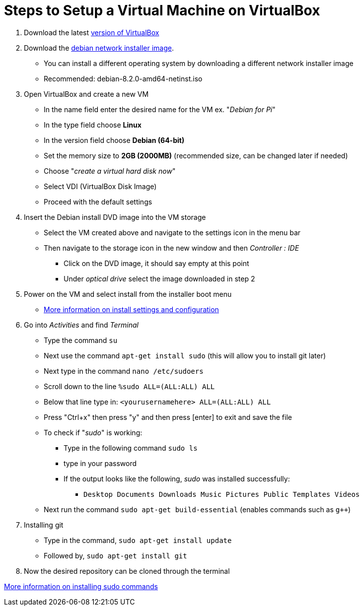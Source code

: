 = Steps to Setup a Virtual Machine on VirtualBox

. Download the latest https://www.virtualbox.org/wiki/Downloads[version of VirtualBox]
+
. Download the http://www.debian.org/[debian network installer image]. 
   * You can install a different operating system by downloading a different network installer image 
   * Recommended: debian-8.2.0-amd64-netinst.iso
+
. Open VirtualBox and create a new VM
   * In the name field enter the desired name for the VM ex. "_Debian for Pi_"
   * In the type field choose *Linux*
   * In the version field choose *Debian (64-bit)*
   * Set the memory size to *2GB (2000MB)* (recommended size, can be changed later if needed)
   * Choose "_create a virtual hard disk now_"
   * Select VDI (VirtualBox Disk Image)
   * Proceed with the default settings 
+   
. Insert the Debian install DVD image into the VM storage
   * Select the VM created above and navigate to the settings icon in the menu bar
   * Then navigate to the storage icon in the new window and then _Controller : IDE_ 
      ** Click on the DVD image, it should say empty at this point
      ** Under _optical drive_ select the image downloaded in step 2
+
. Power on the VM and select install from the installer boot menu
   * https://www.brianlinkletter.com/installing-debian-linux-in-a-virtualbox-virtual-machine/[More information on install settings and configuration]
+
. Go into _Activities_ and find _Terminal_ 
   * Type the command `su`
   * Next use the command `apt-get install sudo` (this will allow you to install git later)
   * Next type in the command `nano /etc/sudoers`
   * Scroll down to the line  `%sudo  ALL=(ALL:ALL) ALL`
         * Below that line type in: `<yourusernamehere>  ALL=(ALL:ALL) ALL`
   * Press  "Ctrl+x" then press "y" and then press [enter] to exit and save the file
   * To check if "_sudo_" is working:
         ** Type in the following command `sudo ls`
         ** type in your password
         ** If the output looks like the following, _sudo_ was installed successfully:
              *** `Desktop  Documents  Downloads  Music  Pictures  Public  Templates  Videos`
   * Next run the command `sudo apt-get build-essential` (enables commands such as `g++`)
+ 
. Installing git
   * Type in the command, `sudo apt-get install update`
   * Followed by, `sudo apt-get install git`
+
. Now the desired repository can be cloned through the terminal

https://www.privateinternetaccess.com/archive/forum/discussion/18063/debian-8-1-0-jessie-sudo-fix-not-installed-by-default[More information on installing sudo commands]
